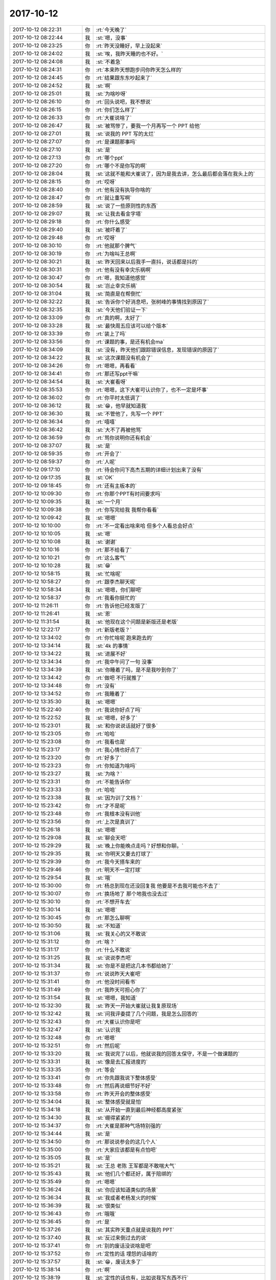 2017-10-12
-------------

.. list-table::
   :widths: 25, 1, 60

   * - 2017-10-12 08:22:31
     - 你
     - :rt:`今天晚了`
   * - 2017-10-12 08:22:44
     - 我
     - :st:`嗯，没事`
   * - 2017-10-12 08:23:25
     - 你
     - :rt:`昨天没睡好，早上没起来`
   * - 2017-10-12 08:24:02
     - 我
     - :st:`唉，我昨天睡的也不好。`
   * - 2017-10-12 08:24:08
     - 我
     - :st:`不着急`
   * - 2017-10-12 08:24:31
     - 你
     - :rt:`本来昨天想跑步问你昨天怎么样的`
   * - 2017-10-12 08:24:45
     - 你
     - :rt:`结果跟东东吵起来了`
   * - 2017-10-12 08:24:52
     - 我
     - :st:`啊`
   * - 2017-10-12 08:25:01
     - 我
     - :st:`为啥吵呀`
   * - 2017-10-12 08:26:10
     - 你
     - :rt:`回头说吧，我不想说`
   * - 2017-10-12 08:26:15
     - 你
     - :rt:`你们怎么样了`
   * - 2017-10-12 08:26:33
     - 你
     - :rt:`大崔说啥了`
   * - 2017-10-12 08:26:47
     - 我
     - :st:`被骂惨了，要我一个月再写一个 PPT 给他`
   * - 2017-10-12 08:27:01
     - 我
     - :st:`说我的 PPT 写的太烂`
   * - 2017-10-12 08:27:07
     - 你
     - :rt:`是课题那事吗`
   * - 2017-10-12 08:27:10
     - 我
     - :st:`是`
   * - 2017-10-12 08:27:13
     - 你
     - :rt:`哪个ppt`
   * - 2017-10-12 08:27:20
     - 你
     - :rt:`哪个不是你写的啊`
   * - 2017-10-12 08:28:04
     - 我
     - :st:`这就不能和大崔说了，因为是我去讲，怎么最后都会落在我头上的`
   * - 2017-10-12 08:28:15
     - 你
     - :rt:`哎呀`
   * - 2017-10-12 08:28:40
     - 你
     - :rt:`他有没有执导你啥的`
   * - 2017-10-12 08:28:47
     - 你
     - :rt:`就让重写啊`
   * - 2017-10-12 08:28:59
     - 我
     - :st:`说了一些原则性的东西`
   * - 2017-10-12 08:29:07
     - 我
     - :st:`让我去看金字塔`
   * - 2017-10-12 08:29:18
     - 你
     - :rt:`你什么感受`
   * - 2017-10-12 08:29:40
     - 我
     - :st:`被吓着了`
   * - 2017-10-12 08:29:48
     - 你
     - :rt:`哎呀`
   * - 2017-10-12 08:30:10
     - 你
     - :rt:`他就那个脾气`
   * - 2017-10-12 08:30:19
     - 你
     - :rt:`为啥叫王总啊`
   * - 2017-10-12 08:30:21
     - 我
     - :st:`昨天回来以后我手一直抖，说话都是抖的`
   * - 2017-10-12 08:30:31
     - 你
     - :rt:`他有没有幸灾乐祸啊`
   * - 2017-10-12 08:30:47
     - 你
     - :rt:`嗯，我知道他感觉`
   * - 2017-10-12 08:30:54
     - 我
     - :st:`岂止幸灾乐祸`
   * - 2017-10-12 08:31:04
     - 我
     - :st:`简直是在帮倒忙`
   * - 2017-10-12 08:32:22
     - 我
     - :st:`告诉你个好消息吧，张树峰的事情找到原因了`
   * - 2017-10-12 08:32:35
     - 我
     - :st:`今天他们验证一下`
   * - 2017-10-12 08:33:09
     - 你
     - :rt:`真的啊，太好了`
   * - 2017-10-12 08:33:28
     - 我
     - :st:`最快周五应该可以给个版本`
   * - 2017-10-12 08:33:39
     - 你
     - :rt:`装上了吗`
   * - 2017-10-12 08:33:56
     - 你
     - :rt:`课题的事，是还有机会ma`
   * - 2017-10-12 08:34:09
     - 我
     - :st:`没有，昨天他们跟踪错误信息，发现错误的原因了`
   * - 2017-10-12 08:34:22
     - 我
     - :st:`这次课题没有机会了`
   * - 2017-10-12 08:34:26
     - 你
     - :rt:`嗯嗯，再看看`
   * - 2017-10-12 08:34:41
     - 你
     - :rt:`那还写ppt干嘛`
   * - 2017-10-12 08:34:54
     - 我
     - :st:`大崔看呀`
   * - 2017-10-12 08:35:53
     - 你
     - :rt:`嗯嗯，这下大崔可认识你了，也不一定是坏事`
   * - 2017-10-12 08:36:02
     - 你
     - :rt:`你平时太低调了`
   * - 2017-10-12 08:36:12
     - 我
     - :st:`😁，他早就知道我`
   * - 2017-10-12 08:36:30
     - 我
     - :st:`不管他了，先写一个 PPT`
   * - 2017-10-12 08:36:34
     - 你
     - :rt:`嘻嘻`
   * - 2017-10-12 08:36:42
     - 我
     - :st:`大不了再被他骂`
   * - 2017-10-12 08:36:59
     - 你
     - :rt:`骂你说明你还有机会`
   * - 2017-10-12 08:37:07
     - 我
     - :st:`是`
   * - 2017-10-12 08:59:35
     - 你
     - :rt:`开会了`
   * - 2017-10-12 08:59:37
     - 你
     - :rt:`人呢`
   * - 2017-10-12 09:17:10
     - 你
     - :rt:`待会你问下高杰五期的详细计划出来了没有`
   * - 2017-10-12 09:17:35
     - 我
     - :st:`OK`
   * - 2017-10-12 09:18:45
     - 你
     - :rt:`还有主板本的`
   * - 2017-10-12 10:09:30
     - 你
     - :rt:`你那个PPT有时间要求吗`
   * - 2017-10-12 10:09:35
     - 我
     - :st:`一个月`
   * - 2017-10-12 10:09:38
     - 你
     - :rt:`你写完给我 我帮你看看`
   * - 2017-10-12 10:09:42
     - 我
     - :st:`嗯嗯`
   * - 2017-10-12 10:10:00
     - 你
     - :rt:`不一定看出啥来哈 但多个人看总会好点`
   * - 2017-10-12 10:10:05
     - 我
     - :st:`嗯`
   * - 2017-10-12 10:10:08
     - 我
     - :st:`谢谢`
   * - 2017-10-12 10:10:16
     - 你
     - :rt:`那不给看了`
   * - 2017-10-12 10:10:21
     - 你
     - :rt:`这么客气`
   * - 2017-10-12 10:10:28
     - 我
     - :st:`😁`
   * - 2017-10-12 10:58:15
     - 我
     - :st:`忙啥呢`
   * - 2017-10-12 10:58:27
     - 你
     - :rt:`跟李杰聊天呢`
   * - 2017-10-12 10:58:34
     - 我
     - :st:`嗯嗯，你们聊吧`
   * - 2017-10-12 10:58:37
     - 你
     - :rt:`我看你挺忙的`
   * - 2017-10-12 11:26:11
     - 你
     - :rt:`告诉他已经发版了`
   * - 2017-10-12 11:26:41
     - 我
     - :st:`恩`
   * - 2017-10-12 11:31:54
     - 我
     - :st:`他现在这个问题是新版还是老版`
   * - 2017-10-12 12:22:17
     - 你
     - :rt:`新版老版？`
   * - 2017-10-12 13:34:02
     - 你
     - :rt:`你忙啥呢 跑来跑去的`
   * - 2017-10-12 13:34:14
     - 我
     - :st:`4k 的事情`
   * - 2017-10-12 13:34:22
     - 我
     - :st:`进展不好`
   * - 2017-10-12 13:34:34
     - 你
     - :rt:`我中午问了一句 没事`
   * - 2017-10-12 13:34:39
     - 我
     - :st:`你睡着了吗，是不是我吵到你了`
   * - 2017-10-12 13:34:42
     - 你
     - :rt:`做吧 不行就推了`
   * - 2017-10-12 13:34:48
     - 你
     - :rt:`没有`
   * - 2017-10-12 13:34:52
     - 你
     - :rt:`我睡着了`
   * - 2017-10-12 13:35:30
     - 我
     - :st:`嗯嗯`
   * - 2017-10-12 15:22:40
     - 你
     - :rt:`我说你好点了吗`
   * - 2017-10-12 15:22:52
     - 我
     - :st:`嗯嗯，好多了`
   * - 2017-10-12 15:23:01
     - 我
     - :st:`和你说说话就好了很多`
   * - 2017-10-12 15:23:05
     - 你
     - :rt:`哈哈`
   * - 2017-10-12 15:23:08
     - 你
     - :rt:`我看也是`
   * - 2017-10-12 15:23:17
     - 你
     - :rt:`我心情也好点了`
   * - 2017-10-12 15:23:20
     - 你
     - :rt:`好多了`
   * - 2017-10-12 15:23:23
     - 你
     - :rt:`你知道为啥吗`
   * - 2017-10-12 15:23:27
     - 我
     - :st:`为啥？`
   * - 2017-10-12 15:23:31
     - 你
     - :rt:`不能告诉你`
   * - 2017-10-12 15:23:33
     - 你
     - :rt:`哈哈`
   * - 2017-10-12 15:23:38
     - 我
     - :st:`因为训了文档？`
   * - 2017-10-12 15:23:42
     - 你
     - :rt:`才不是呢`
   * - 2017-10-12 15:23:48
     - 你
     - :rt:`我根本没有训他`
   * - 2017-10-12 15:23:56
     - 你
     - :rt:`上次是真训了`
   * - 2017-10-12 15:26:18
     - 我
     - :st:`嗯嗯`
   * - 2017-10-12 15:29:08
     - 我
     - :st:`聊会天吧`
   * - 2017-10-12 15:29:29
     - 我
     - :st:`晚上你能晚点走吗？好想和你聊。`
   * - 2017-10-12 15:29:35
     - 我
     - :st:`你明天又要去打球了`
   * - 2017-10-12 15:29:39
     - 你
     - :rt:`我今天搭车来的`
   * - 2017-10-12 15:29:46
     - 你
     - :rt:`明天不一定打球`
   * - 2017-10-12 15:29:54
     - 我
     - :st:`哦`
   * - 2017-10-12 15:30:00
     - 你
     - :rt:`杨总到现在还没回复我 他要是不去我可能也不去了`
   * - 2017-10-12 15:30:07
     - 你
     - :rt:`换场地了 那个地我也没去过`
   * - 2017-10-12 15:30:10
     - 你
     - :rt:`不想开车去`
   * - 2017-10-12 15:30:14
     - 我
     - :st:`嗯嗯`
   * - 2017-10-12 15:30:45
     - 你
     - :rt:`那怎么聊啊`
   * - 2017-10-12 15:30:50
     - 我
     - :st:`不知道`
   * - 2017-10-12 15:31:06
     - 我
     - :st:`我关心的又不敢说`
   * - 2017-10-12 15:31:12
     - 你
     - :rt:`啥？`
   * - 2017-10-12 15:31:17
     - 你
     - :rt:`什么不敢说`
   * - 2017-10-12 15:31:25
     - 我
     - :st:`说说李杰吧`
   * - 2017-10-12 15:31:34
     - 我
     - :st:`你是不是把这几本书都给她了`
   * - 2017-10-12 15:31:37
     - 你
     - :rt:`说说昨天大崔吧`
   * - 2017-10-12 15:31:41
     - 你
     - :rt:`他没时间看书`
   * - 2017-10-12 15:31:49
     - 你
     - :rt:`我昨天可担心你了`
   * - 2017-10-12 15:31:54
     - 我
     - :st:`嗯嗯，我知道`
   * - 2017-10-12 15:32:30
     - 我
     - :st:`昨天一开始大崔就让我复原现场`
   * - 2017-10-12 15:32:42
     - 我
     - :st:`问我评委提了几个问题，我是怎么回答的`
   * - 2017-10-12 15:32:43
     - 你
     - :rt:`大崔认识你是吧`
   * - 2017-10-12 15:32:47
     - 我
     - :st:`认识我`
   * - 2017-10-12 15:32:48
     - 你
     - :rt:`嗯嗯`
   * - 2017-10-12 15:32:51
     - 你
     - :rt:`然后呢`
   * - 2017-10-12 15:33:20
     - 我
     - :st:`我说完了以后，他就说我的回答太保守，不是一个做课题的`
   * - 2017-10-12 15:33:31
     - 我
     - :st:`像是去汇报进度的`
   * - 2017-10-12 15:33:35
     - 你
     - :rt:`等会`
   * - 2017-10-12 15:33:41
     - 你
     - :rt:`你先跟我说下整体感受`
   * - 2017-10-12 15:33:48
     - 你
     - :rt:`然后再说细节好不好`
   * - 2017-10-12 15:33:58
     - 你
     - :rt:`昨天开会的整体感受`
   * - 2017-10-12 15:34:04
     - 我
     - :st:`整体感受就是怕`
   * - 2017-10-12 15:34:18
     - 我
     - :st:`从开始一直到最后神经都高度紧张`
   * - 2017-10-12 15:34:30
     - 我
     - :st:`绷得紧紧的`
   * - 2017-10-12 15:34:37
     - 你
     - :rt:`大崔是那种气场特别强的`
   * - 2017-10-12 15:34:44
     - 我
     - :st:`是`
   * - 2017-10-12 15:34:50
     - 你
     - :rt:`那说说参会的这几个人`
   * - 2017-10-12 15:35:00
     - 你
     - :rt:`大家应该都是有点怕吧`
   * - 2017-10-12 15:35:05
     - 我
     - :st:`是`
   * - 2017-10-12 15:35:21
     - 我
     - :st:`王总 老陈 王军都是不敢喘大气`
   * - 2017-10-12 15:35:43
     - 我
     - :st:`他们几个都还好，属于陪绑的`
   * - 2017-10-12 15:35:49
     - 你
     - :rt:`嗯嗯`
   * - 2017-10-12 15:36:24
     - 我
     - :st:`你应该知道类似的场景`
   * - 2017-10-12 15:36:34
     - 我
     - :st:`我或者老杨发火的时候`
   * - 2017-10-12 15:36:39
     - 我
     - :st:`很类似`
   * - 2017-10-12 15:36:43
     - 你
     - :rt:`哦哦`
   * - 2017-10-12 15:36:45
     - 你
     - :rt:`是`
   * - 2017-10-12 15:37:26
     - 我
     - :st:`其实昨天重点就是说我的 PPT`
   * - 2017-10-12 15:37:40
     - 我
     - :st:`反过来倒过去的说`
   * - 2017-10-12 15:37:41
     - 你
     - :rt:`别的废话没说啥是吧`
   * - 2017-10-12 15:37:52
     - 你
     - :rt:`定性的话 埋怨的话啥的`
   * - 2017-10-12 15:37:57
     - 我
     - :st:`😁，废话太多了`
   * - 2017-10-12 15:38:14
     - 你
     - :rt:`啊`
   * - 2017-10-12 15:38:19
     - 我
     - :st:`定性的话也有，比如说我写东西不行`
   * - 2017-10-12 15:38:26
     - 你
     - :rt:`啊`
   * - 2017-10-12 15:38:29
     - 我
     - :st:`干事太保守什么的`
   * - 2017-10-12 15:38:35
     - 你
     - :rt:`王军心里清楚 这话说的是谁`
   * - 2017-10-12 15:38:39
     - 你
     - :rt:`反正也不是你写的`
   * - 2017-10-12 15:38:49
     - 你
     - :rt:`太保守指什么`
   * - 2017-10-12 15:38:52
     - 你
     - :rt:`太实在`
   * - 2017-10-12 15:38:55
     - 我
     - :st:`是`
   * - 2017-10-12 15:39:03
     - 你
     - :rt:`研发的本来就是比较严谨的`
   * - 2017-10-12 15:39:06
     - 我
     - :st:`觉得我不够冲`
   * - 2017-10-12 15:39:09
     - 你
     - :rt:`你继续说`
   * - 2017-10-12 15:39:12
     - 我
     - :st:`胆子小`
   * - 2017-10-12 15:39:14
     - 你
     - :rt:`哈哈`
   * - 2017-10-12 15:39:16
     - 你
     - :rt:`哈哈`
   * - 2017-10-12 15:39:21
     - 我
     - :st:`不是那种做大事的人`
   * - 2017-10-12 15:39:23
     - 你
     - :rt:`谁能跟他比啊`
   * - 2017-10-12 15:39:25
     - 你
     - :rt:`啊`
   * - 2017-10-12 15:39:29
     - 你
     - :rt:`可不嘛`
   * - 2017-10-12 15:39:39
     - 你
     - :rt:`我们连个部门经理都不是`
   * - 2017-10-12 15:39:46
     - 你
     - :rt:`能跟他比么`
   * - 2017-10-12 15:39:50
     - 你
     - :rt:`你也别往心里去`
   * - 2017-10-12 15:39:54
     - 我
     - :st:`我没有`
   * - 2017-10-12 15:39:59
     - 你
     - :rt:`各有专攻`
   * - 2017-10-12 15:40:26
     - 我
     - :st:`单子丢了，怎么也得让大崔把这火发出来`
   * - 2017-10-12 15:40:32
     - 你
     - :rt:`是`
   * - 2017-10-12 15:40:46
     - 我
     - :st:`哪怕他就是想装装样子`
   * - 2017-10-12 15:41:06
     - 我
     - :st:`总不能乐呵呵的说我们丢了没事吧`
   * - 2017-10-12 15:41:12
     - 你
     - :rt:`哈哈`
   * - 2017-10-12 15:41:15
     - 你
     - :rt:`那肯定的哈`
   * - 2017-10-12 15:41:32
     - 我
     - :st:`我还是有心理准备的`
   * - 2017-10-12 15:41:36
     - 你
     - :rt:`是`
   * - 2017-10-12 15:41:41
     - 你
     - :rt:`我都有 何况你`
   * - 2017-10-12 15:41:42
     - 我
     - :st:`只是当时确实太紧张了`
   * - 2017-10-12 15:41:54
     - 你
     - :rt:`你看王军 当时叫你的时候那吓的样`
   * - 2017-10-12 15:41:55
     - 你
     - :rt:`哈哈`
   * - 2017-10-12 15:41:59
     - 我
     - :st:`嗯嗯`
   * - 2017-10-12 15:42:33
     - 你
     - :rt:`大崔为什么让你改PPT`
   * - 2017-10-12 15:42:48
     - 我
     - :st:`估计是想再给我一次机会吧`
   * - 2017-10-12 15:43:04
     - 你
     - :rt:`不是课题不做了吗`
   * - 2017-10-12 15:43:08
     - 你
     - :rt:`比较好奇`
   * - 2017-10-12 15:43:15
     - 你
     - :rt:`估计是想给你拔高`
   * - 2017-10-12 15:43:21
     - 我
     - :st:`不一定`
   * - 2017-10-12 15:43:25
     - 你
     - :rt:`那是啥`
   * - 2017-10-12 15:43:41
     - 我
     - :st:`举个例子`
   * - 2017-10-12 15:44:02
     - 我
     - :st:`你的需求没写好，那么我会要求你重写`
   * - 2017-10-12 15:44:09
     - 你
     - :rt:`恩`
   * - 2017-10-12 15:44:26
     - 我
     - :st:`虽然现在没有课题了，对于大崔来说，也就是重写`
   * - 2017-10-12 15:44:45
     - 我
     - :st:`大崔本身不会限制在这个课题上`
   * - 2017-10-12 15:45:15
     - 我
     - :st:`我和王军可能会关注这个课题，大崔绝对不会`
   * - 2017-10-12 15:45:24
     - 你
     - :rt:`哦`
   * - 2017-10-12 15:45:29
     - 你
     - :rt:`那他关注啥啊`
   * - 2017-10-12 15:45:31
     - 你
     - :rt:`下一次？`
   * - 2017-10-12 15:45:43
     - 我
     - :st:`可以这么说`
   * - 2017-10-12 15:46:09
     - 我
     - :st:`或者说就是想让这个 PPT 能达到他想要的效果`
   * - 2017-10-12 15:46:30
     - 我
     - :st:`这种做法他以前也有过`
   * - 2017-10-12 15:46:32
     - 你
     - :rt:`恩`
   * - 2017-10-12 15:46:35
     - 你
     - :rt:`好吧`
   * - 2017-10-12 15:46:46
     - 我
     - :st:`老陈就经常被批`
   * - 2017-10-12 15:47:12
     - 你
     - :rt:`恩`
   * - 2017-10-12 15:47:41
     - 我
     - :st:`其实要不是他让我再写 PPT，我倒是没啥心理压力`
   * - 2017-10-12 15:48:53
     - 你
     - :rt:`那就写吧`
   * - 2017-10-12 15:48:56
     - 你
     - :rt:`没办法了`
   * - 2017-10-12 15:48:59
     - 我
     - :st:`是`
   * - 2017-10-12 16:16:01
     - 我
     - :st:`我爱哭的时候便哭，想笑的时候便笑，只要这一切出于自然。我不求深刻，只求简单。`
       :st:`——三毛《流星雨》`
   * - 2017-10-12 16:16:18
     - 你
     - :rt:`哈哈`
   * - 2017-10-12 16:16:28
     - 你
     - :rt:`这才是拳拳赤子心`
   * - 2017-10-12 16:16:35
     - 我
     - :st:`嗯嗯`
   * - 2017-10-12 16:51:17
     - 我
     - :st:`没有别的需求了吗`
   * - 2017-10-12 16:51:28
     - 你
     - :rt:`没了啊`
   * - 2017-10-12 16:51:30
     - 你
     - :rt:`还有啥`
   * - 2017-10-12 16:51:36
     - 我
     - :st:`那就先等几天`
   * - 2017-10-12 16:51:40
     - 你
     - :rt:`都写完了`
   * - 2017-10-12 16:51:55
     - 我
     - :st:`我觉得没啥事情`
   * - 2017-10-12 16:52:07
     - 你
     - :rt:`你说我没事干这事吗`
   * - 2017-10-12 16:52:15
     - 我
     - :st:`oracle 这事你别让高杰知道，否则他就找你要计划了`
   * - 2017-10-12 16:52:21
     - 我
     - :st:`嗯嗯`
   * - 2017-10-12 16:52:24
     - 你
     - :rt:`我没跟他说`
   * - 2017-10-12 16:52:35
     - 你
     - :rt:`上次王总跟我问怎么样了`
   * - 2017-10-12 16:52:45
     - 你
     - :rt:`我说没忘`
   * - 2017-10-12 16:52:58
     - 你
     - :rt:`我怕他哪天又跟我问`
   * - 2017-10-12 16:53:03
     - 我
     - :st:`我觉得你可以这样，先写一个比较粗的`
   * - 2017-10-12 17:05:01
     - 你
     - :rt:`我跟你说这些应该没事吧`
   * - 2017-10-12 17:05:11
     - 我
     - :st:`没事`
   * - 2017-10-12 17:11:10
     - 我
     - :st:`聊天吧，我快无聊死了`
   * - 2017-10-12 17:11:34
     - 我
     - :st:`说点烧脑的，好让我能忘了烦恼`
   * - 2017-10-12 17:11:53
     - 你
     - :rt:`没有烧脑的啊`
   * - 2017-10-12 17:12:08
     - 我
     - :st:`那就说说别人的事情吧`
   * - 2017-10-12 17:12:13
     - 你
     - :rt:`比如`
   * - 2017-10-12 17:12:16
     - 你
     - :rt:`李杰吗`
   * - 2017-10-12 17:12:17
     - 我
     - :st:`或者我们分析一个人把手`
   * - 2017-10-12 17:12:22
     - 你
     - :rt:`？`
   * - 2017-10-12 17:12:25
     - 你
     - :rt:`什么意思`
   * - 2017-10-12 17:12:37
     - 我
     - :st:`随便找个人，咱俩分析着玩`
   * - 2017-10-12 17:17:21
     - 你
     - :rt:`稍等`
   * - 2017-10-12 17:30:45
     - 你
     - :rt:`你说这个高杰 整天在`
   * - 2017-10-12 17:30:52
     - 你
     - :rt:`哪天消失了多好`
   * - 2017-10-12 17:30:59
     - 我
     - :st:`哈哈，我也这么想`
   * - 2017-10-12 17:36:12
     - 我
     - :st:`你太坏了`
   * - 2017-10-12 17:36:17
     - 你
     - :rt:`我咋了`
   * - 2017-10-12 17:36:28
     - 你
     - :rt:`我这个位置看不到高杰在不在`
   * - 2017-10-12 17:36:35
     - 我
     - :st:`嗯`
   * - 2017-10-12 17:36:41
     - 你
     - :rt:`真烦人`
   * - 2017-10-12 17:36:51
     - 我
     - :st:`嗯嗯`